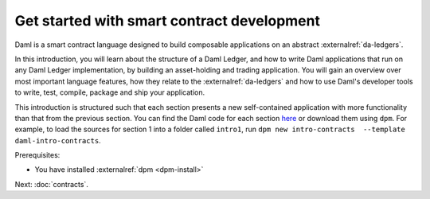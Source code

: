 .. Copyright (c) 2023 Digital Asset (Switzerland) GmbH and/or its affiliates. All rights reserved.
.. SPDX-License-Identifier: Apache-2.0

.. _smart-contract-development:

Get started with smart contract development
===========================================

Daml is a smart contract language designed to build composable applications on an abstract :externalref:`da-ledgers`.

In this introduction, you will learn about the structure of a Daml Ledger, and how to write Daml applications that run on any Daml Ledger implementation, by building an asset-holding and trading application. You will gain an overview over most important language features, how they relate to the :externalref:`da-ledgers` and how to use Daml's developer tools to write, test, compile, package and ship your application.

This introduction is structured such that each section presents a new self-contained application with more functionality than that from the previous section. You can find the Daml code for each section `here <https://github.com/digital-asset/daml/tree/main/docs/source/daml/intro/daml>`_ or download them using ``dpm``. For example, to load the sources for section 1 into a folder called ``intro1``, run ``dpm new intro-contracts  --template daml-intro-contracts``.

Prerequisites:

- You have installed :externalref:`dpm <dpm-install>`

Next: :doc:`contracts`.
